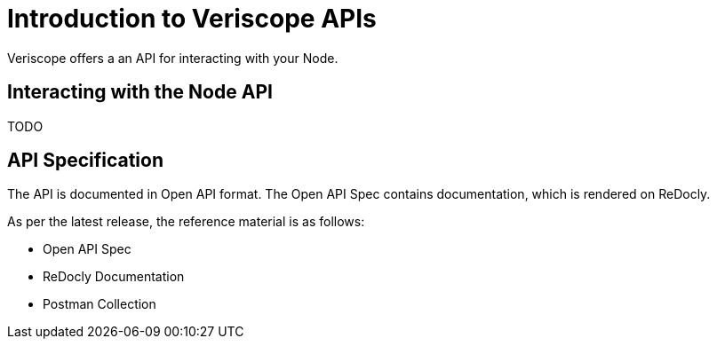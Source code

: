 = Introduction to Veriscope APIs
:navtitle: Introduction

Veriscope offers a an API for interacting with your Node.

== Interacting with the Node API
TODO

== API Specification
The API is documented in Open API format. The Open API Spec contains documentation, which is rendered on ReDocly.

As per the latest release, the reference material is as follows:

* Open API Spec
* ReDocly Documentation
* Postman Collection